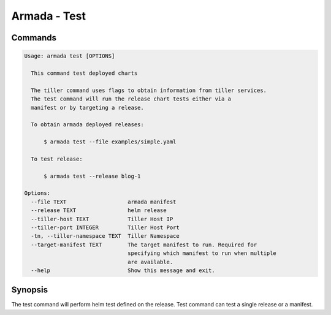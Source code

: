 Armada - Test
=============


Commands
--------

.. code:: bash

    Usage: armada test [OPTIONS]

      This command test deployed charts

      The tiller command uses flags to obtain information from tiller services.
      The test command will run the release chart tests either via a
      manifest or by targeting a release.

      To obtain armada deployed releases:

          $ armada test --file examples/simple.yaml

      To test release:

          $ armada test --release blog-1

    Options:
      --file TEXT                   armada manifest
      --release TEXT                helm release
      --tiller-host TEXT            Tiller Host IP
      --tiller-port INTEGER         Tiller Host Port
      -tn, --tiller-namespace TEXT  Tiller Namespace
      --target-manifest TEXT        The target manifest to run. Required for
                                    specifying which manifest to run when multiple
                                    are available.
      --help                        Show this message and exit.

Synopsis
--------

The test command will perform helm test defined on the release. Test command can
test a single release or a manifest.
